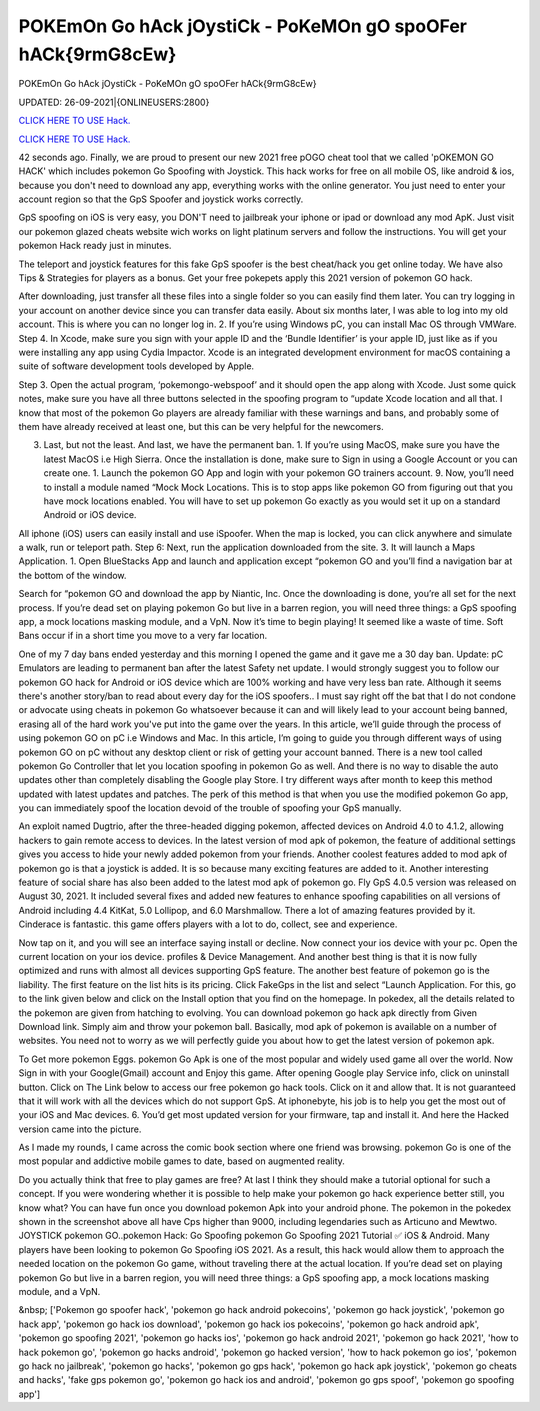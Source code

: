 POKEmOn Go hAck jOystiCk - PoKeMOn gO spoOFer hACk{9rmG8cEw}
~~~~~~~~~~~~
POKEmOn Go hAck jOystiCk - PoKeMOn gO spoOFer hACk{9rmG8cEw}

UPDATED: 26-09-2021|{ONLINEUSERS:2800}

`CLICK HERE TO USE Hack. <https://filesmart.net/b0eef65>`__

`CLICK HERE TO USE Hack. <https://filesmart.net/b0eef65>`__



42 seconds ago. Finally, we are proud to present our new 2021 free pOGO cheat tool that we called 'pOKEMON GO HACK' which includes pokemon Go Spoofing with Joystick. This hack works for free on all mobile OS, like android & ios, because you don't need to download any app, everything works with the online generator. You just need to enter your account region so that the GpS Spoofer and joystick works correctly.






GpS spoofing on iOS is very easy, you DON'T need to jailbreak your iphone or ipad or download any mod ApK. Just visit our pokemon glazed cheats website wich works on light platinum servers and follow the instructions. You will get your pokemon Hack ready just in minutes.

The teleport and joystick features for this fake GpS spoofer is the best cheat/hack you get online today. We have also Tips & Strategies for players as a bonus. Get your free pokepets apply this 2021 version of pokemon GO hack.

After downloading, just transfer all these files into a single folder so you can easily find them later. You can try logging in your account on another device since you can transfer data easily. About six months later, I was able to log into my old account. This is where you can no longer log in. 2. If you’re using Windows pC, you can install Mac OS through VMWare. Step 4. In Xcode, make sure you sign with your apple ID and the ‘Bundle Identifier’ is your apple ID, just like as if you were installing any app using Cydia Impactor. Xcode is an integrated development environment for macOS containing a suite of software development tools developed by Apple.

Step 3. Open the actual program, ‘pokemongo-webspoof’ and it should open the app along with Xcode. Just some quick notes, make sure you have all three buttons selected in the spoofing program to “update Xcode location and all that. I know that most of the pokemon Go players are already familiar with these warnings and bans, and probably some of them have already received at least one, but this can be very helpful for the newcomers.

3. Last, but not the least. And last, we have the permanent ban. 1. If you’re using MacOS, make sure you have the latest MacOS i.e High Sierra. Once the installation is done, make sure to Sign in using a Google Account or you can create one. 1. Launch the pokemon GO App and login with your pokemon GO trainers account. 9. Now, you’ll need to install a module named “Mock Mock Locations. This is to stop apps like pokemon GO from figuring out that you have mock locations enabled. You will have to set up pokemon Go exactly as you would set it up on a standard Android or iOS device.

All iphone (iOS) users can easily install and use iSpoofer. When the map is locked, you can click anywhere and simulate a walk, run or teleport path. Step 6: Next, run the application downloaded from the site. 3. It will launch a Maps Application. 1. Open BlueStacks App and launch and application except “pokemon GO and you’ll find a navigation bar at the bottom of the window.

Search for “pokemon GO and download the app by Niantic, Inc. Once the downloading is done, you’re all set for the next process. If you’re dead set on playing pokemon Go but live in a barren region, you will need three things: a GpS spoofing app, a mock locations masking module, and a VpN. Now it’s time to begin playing! It seemed like a waste of time. Soft Bans occur if in a short time you move to a very far location.

One of my 7 day bans ended yesterday and this morning I opened the game and it gave me a 30 day ban. Update: pC Emulators are leading to permanent ban after the latest Safety net update. I would strongly suggest you to follow our pokemon GO hack for Android or iOS device which are 100% working and have very less ban rate. Although it seems there's another story/ban to read about every day for the iOS spoofers.. I must say right off the bat that I do not condone or advocate using cheats in pokemon Go whatsoever because it can and will likely lead to your account being banned, erasing all of the hard work you've put into the game over the years. In this article, we’ll guide through the process of using pokemon GO on pC i.e Windows and Mac. In this article, I’m going to guide you through different ways of using pokemon GO on pC without any desktop client or risk of getting your account banned. There is a new tool called pokemon Go Controller that let you location spoofing in pokemon Go as well. And there is no way to disable the auto updates other than completely disabling the Google play Store. I try different ways after month to keep this method updated with latest updates and patches. The perk of this method is that when you use the modified pokemon Go app, you can immediately spoof the location devoid of the trouble of spoofing your GpS manually.

An exploit named Dugtrio, after the three-headed digging pokemon, affected devices on Android 4.0 to 4.1.2, allowing hackers to gain remote access to devices. In the latest version of mod apk of pokemon, the feature of additional settings gives you access to hide your newly added pokemon from your friends. Another coolest features added to mod apk of pokemon go is that a joystick is added. It is so because many exciting features are added to it. Another interesting feature of social share has also been added to the latest mod apk of pokemon go. Fly GpS 4.0.5 version was released on August 30, 2021. It included several fixes and added new features to enhance spoofing capabilities on all versions of Android including 4.4 KitKat, 5.0 Lollipop, and 6.0 Marshmallow. There a lot of amazing features provided by it. Cinderace is fantastic. this game offers players with a lot to do, collect, see and experience.

Now tap on it, and you will see an interface saying install or decline. Now connect your ios device with your pc. Open the current location on your ios device. profiles & Device Management. And another best thing is that it is now fully optimized and runs with almost all devices supporting GpS feature. The another best feature of pokemon go is the liability. The first feature on the list hits is its pricing. Click FakeGps in the list and select “Launch Application. For this, go to the link given below and click on the Install option that you find on the homepage. In pokedex, all the details related to the pokemon are given from hatching to evolving. You can download pokemon go hack apk directly from Given Download link. Simply aim and throw your pokemon ball. Basically, mod apk of pokemon is available on a number of websites. You need not to worry as we will perfectly guide you about how to get the latest version of pokemon apk.

To Get more pokemon Eggs. pokemon Go Apk is one of the most popular and widely used game all over the world. Now Sign in with your Google(Gmail) account and Enjoy this game. After opening Google play Service info, click on uninstall button. Click on The Link below to access our free pokemon go hack tools. Click on it and allow that. It is not guaranteed that it will work with all the devices which do not support GpS. At iphonebyte, his job is to help you get the most out of your iOS and Mac devices. 6. You’d get most updated version for your firmware, tap and install it. And here the Hacked version came into the picture.

As I made my rounds, I came across the comic book section where one friend was browsing. pokemon Go is one of the most popular and addictive mobile games to date, based on augmented reality.

Do you actually think that free to play games are free? At last I think they should make a tutorial optional for such a concept. If you were wondering whether it is possible to help make your pokemon go hack experience better still, you know what? You can have fun once you download pokemon Apk into your android phone. The pokemon in the pokedex shown in the screenshot above all have Cps higher than 9000, including legendaries such as Articuno and Mewtwo. JOYSTICK pokemon GO..pokemon Hack: Go Spoofing pokemon Go Spoofing 2021 Tutorial ✅ iOS & Android. Many players have been looking to pokemon Go Spoofing iOS 2021. As a result, this hack would allow them to approach the needed location on the pokemon Go game, without traveling there at the actual location. If you’re dead set on playing pokemon Go but live in a barren region, you will need three things: a GpS spoofing app, a mock locations masking module, and a VpN.

&nbsp;
['Pokemon go spoofer hack', 'pokemon go hack android pokecoins', 'pokemon go hack joystick', 'pokemon go hack app', 'pokemon go hack ios download', 'pokemon go hack ios pokecoins', 'pokemon go hack android apk', 'pokemon go spoofing 2021', 'pokemon go hacks ios', 'pokemon go hack android 2021', 'pokemon go hack 2021', 'how to hack pokemon go', 'pokemon go hacks android', 'pokemon go hacked version', 'how to hack pokemon go ios', 'pokemon go hack no jailbreak', 'pokemon go hacks', 'pokemon go gps hack', 'pokemon go hack apk joystick', 'pokemon go cheats and hacks', 'fake gps pokemon go', 'pokemon go hack ios and android', 'pokemon go gps spoof', 'pokemon go spoofing app']
